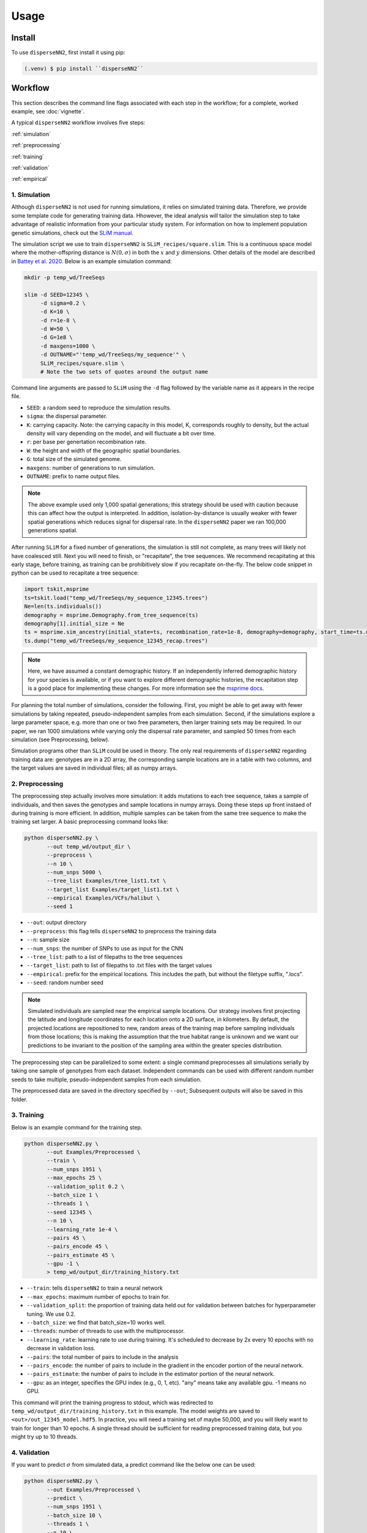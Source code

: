 




.. _usage:

Usage
-----



.. _install:

Install
^^^^^^^

To use ``disperseNN2``, first install it using pip:

.. code-block:: console

   (.venv) $ pip install ``disperseNN2``



Workflow
^^^^^^^^
This section describes the command line flags associated with each step in the workflow; for a complete, worked example, see :doc:`vignette`.

A typical ``disperseNN2`` workflow involves five steps:

.. While it might be possible to run smaller tests on a laptop, it is generally advisable to seek out a high performance computing cluster, particularly for the simulation step.                                                                                                                                                     

:ref:`simulation`
   
:ref:`preprocessing`

:ref:`training`

:ref:`validation`

:ref:`empirical`



     



.. _simulation:

*************   
1. Simulation
*************

Although ``disperseNN2`` is not used for running simulations, it relies on simulated training data. Therefore, we provide some template code for generating training data. Hhowever, the ideal analysis will tailor the simulation step to take advantage of realistic information from your particular study system. For information on how to implement population genetic simulations, check out the `SLiM manual <http://benhaller.com/slim/SLiM_Manual.pdf>`_.

The simulation script we use to train ``disperseNN2`` is ``SLiM_recipes/square.slim``. This is a continuous space model where the mother-offspring distance is :math:`N(0,\sigma)` in both the :math:`x` and :math:`y` dimensions. Other details of the model are described in `Battey et al. 2020 <https://doi.org/10.1534/genetics.120.303143>`_. Below is an example simulation command:

.. code-block:: bash

		mkdir -p temp_wd/TreeSeqs
		
		slim -d SEED=12345 \
		     -d sigma=0.2 \
		     -d K=10 \
		     -d r=1e-8 \
		     -d W=50 \
		     -d G=1e8 \
		     -d maxgens=1000 \
		     -d OUTNAME="'temp_wd/TreeSeqs/my_sequence'" \
		     SLiM_recipes/square.slim \
		     # Note the two sets of quotes around the output name
		
Command line arguments are passed to ``SLiM`` using the ``-d`` flag followed by the variable name as it appears in the recipe file.

- ``SEED``: a random seed to reproduce the simulation results.
- ``sigma``: the dispersal parameter.
- ``K``: carrying capacity. Note: the carrying capacity in this model, K, corresponds roughly to density, but the actual density will vary depending on the model, and will fluctuate a bit over time.
- ``r``:  per base per genertation recombination rate.
- ``W``: the height and width of the geographic spatial boundaries.
- ``G``: total size of the simulated genome.
- ``maxgens``: number of generations to run simulation.
- ``OUTNAME``: prefix to name output files.

.. note::

   The above example used only 1,000 spatial generations; this strategy should be used with caution because this can affect how the output is interpreted. In addition, isolation-by-distance is usually weaker with fewer spatial generations which reduces signal for dispersal rate. In the ``disperseNN2`` paper we ran 100,000 generations spatial.

  
After running ``SLiM`` for a fixed number of generations, the simulation is still not complete, as many trees will likely not have coalesced still. Next you will need to finish, or "recapitate", the tree sequences. We recommend recapitating at this early stage, before training, as training can be prohibitively slow if you recapitate on-the-fly. The below code snippet in python can be used to recapitate a tree sequence:

.. code-block:: python

		import tskit,msprime
		ts=tskit.load("temp_wd/TreeSeqs/my_sequence_12345.trees")
		Ne=len(ts.individuals())
		demography = msprime.Demography.from_tree_sequence(ts)
		demography[1].initial_size = Ne
		ts = msprime.sim_ancestry(initial_state=ts, recombination_rate=1e-8, demography=demography, start_time=ts.metadata["SLiM"]["cycle"],random_seed=12345)
		ts.dump("temp_wd/TreeSeqs/my_sequence_12345_recap.trees")

.. note::

   Here, we have assumed a constant demographic history. If an independently inferred demographic history for your species is available, or if you want to explore different demographic histories, the recapitation step is a good place for implementing these changes. For more information see the `msprime docs <https://tskit.dev/msprime/docs/stable/ancestry.html#demography>`_.


For planning the total number of simulations, consider the following. First, you might be able to get away with fewer simulations by taking repeated, pseudo-independent samples from each simulation. Second, if the simulations explore a large parameter space, e.g. more than	one or two free	parameters, then larger training sets may be required.	In our paper, we ran 1000 simulations while varying only the dispersal rate parameter, and sampled 50 times from each	simulation (see Preprocessing, below).

Simulation programs other than ``SLiM`` could be used in theory. The only real requirements of ``disperseNN2`` regarding training data are: genotypes are in a 2D array, the corresponding sample locations are in a table with two columns, and the target values are saved in individual files; all as numpy arrays. 









.. _preprocessing:

****************
2. Preprocessing
****************

The preprocessing step actually involves more simulation: it adds mutations to each tree sequence, takes a sample of individuals, and then saves the genotypes and sample locations in numpy arrays.
Doing these steps up front instaed of during training is more efficient.
In addition, multiple samples can be taken from the same tree sequence to make the training set larger.
A basic preprocessing command looks like:

.. code-block:: bash
		
		python disperseNN2.py \
                       --out temp_wd/output_dir \
		       --preprocess \
                       --n 10 \
		       --num_snps 5000 \
		       --tree_list Examples/tree_list1.txt \
		       --target_list Examples/target_list1.txt \
		       --empirical Examples/VCFs/halibut \
		       --seed 1
		       

- ``--out``: output directory
- ``--preprocess``: this flag tells ``disperseNN2`` to preprocess the training data
- ``--n``: sample size
- ``--num_snps``: the number of SNPs to use as input for the CNN
- ``--tree_list``: path to a list of filepaths to the tree sequences
- ``--target_list``: path to list of filepaths to .txt files with the target values
- ``--empirical``: prefix for the empirical locations. This includes the path, but without the filetype suffix, ".locs".
- ``--seed``: random number seed

.. note::

   Simulated individuals are sampled near the empirical sample locations. Our strategy involves first projecting the latitude and longitude coordinates for each location onto a 2D surface, in kilometers. By default, the projected locations are repositioned to new, random areas of the training map before sampling individuals from those locations; this is making the assumption that the true habitat range is unknown and we want our predictions to be invariant to the position of the sampling area within the greater species distribution.

.. Last, the spatial coordinates are rescaled to :math:`(0,1)`, preserving aspect ratio, before being shown to the neural network as input.
  
The preprocessing step can be parallelized to some extent: a single command preprocesses all simulations serially by taking one sample of genotypes from each dataset. Independent commands can be used with different random number seeds to take multiple, pseudo-independent samples from each simulation.
		
The preprocessed data are saved in the directory specified by ``--out``; Subsequent outputs will also be saved in this folder.







.. _training:

***********
3. Training
***********

Below is an example command for the training step.

.. code-block:: bash

		python disperseNN2.py \
		       --out Examples/Preprocessed \
		       --train \
		       --num_snps 1951 \
		       --max_epochs 25 \
		       --validation_split 0.2 \
		       --batch_size 1 \
		       --threads 1 \
		       --seed 12345 \
		       --n 10 \
		       --learning_rate 1e-4 \
		       --pairs 45 \
		       --pairs_encode 45 \
		       --pairs_estimate 45 \
		       --gpu -1 \
		       > temp_wd/output_dir/training_history.txt

- ``--train``: tells ``disperseNN2`` to train a neural network
- ``--max_epochs``: maximum number of epochs to train for.
- ``--validation_split``: the proportion of training data held out for validation between batches for hyperparameter tuning. We use 0.2.
- ``--batch_size``: we find that batch_size=10 works well.
- ``--threads``: number of threads to use with the multiprocessor. 
- ``--learning_rate``: learning rate to use during training. It's scheduled to decrease by 2x every 10 epochs with no decrease in validation loss.
- ``--pairs``: the total number of pairs to include in the analysis
- ``--pairs_encode``: the number of pairs to include in the gradient in the encoder portion of the neural network.
- ``--pairs_estimate``: the number of pairs to include in the estimator portion of the neural network.
- ``--gpu``: as an integer, specifies the GPU index (e.g., 0, 1, etc). "any" means take any available gpu. -1 means no GPU.

This command will print the training progress to stdout, which was redirected to ``temp_wd/output_dir/training_history.txt`` in this example.
The model weights are saved to ``<out>/out_12345_model.hdf5``.
In practice, you will need a training set of maybe 50,000, and you will likely want to train for longer than 10 epochs.
A single thread should be sufficient for reading preprocessed training data, but you might try up to 10 threads. 







.. _validation:

*************
4. Validation
*************

If you want to predict :math:`\sigma` from simulated data, a predict command like the below one can be used:

.. code-block:: bash

		python disperseNN2.py \
		       --out Examples/Preprocessed \
		       --predict \
		       --num_snps 1951 \
		       --batch_size 10 \
		       --threads 1 \
		       --n 10 \
		       --seed 12345 \
		       --pairs 45 \
		       --pairs_encode 45 \
		       --pairs_estimate 45 \
		       --load_weights Examples/Preprocessed/pretrained_model.hdf5 \
		       --num_pred 10

- ``--predict``: tells ``disperseNN2`` to perform predictions
- ``--load_weights``: loads in saved weights from an already-trained model
- ``--num_pred``: number of datasets to predict with.

This will generate a file called ``<out>/Test_<seed>/pwConv_<seed>_predictions.txt`` containing: (TO DO: random number seeds aren't reproducible):

.. code-block:: bash

		1.3140451217006555	1.6492410246659885
		0.7865230997761491	0.8685257153042614
		0.47119165922491946	0.7649536491646727
		0.767575286929296	1.1743635040408027
		3.2702120633354514	2.849078431752082
		1.6979504272705979	2.077949785913849
		5.088607364715273	3.4579915900251597
		0.4510196845483516	0.6887610946330337
		1.2068913180526788	2.5440247780616168
		2.335507009283163	3.0874019344367993

Here, the columns list the true and predicted :math:`\sigma` for each simulation.









.. _empirical:

************************
5. Empirical prediction
************************

Finally, for predicting with empirical data:

.. code-block:: bash

                python disperseNN2.py \
		       --out Examples/Preprocessed/ \
		       --predict \
		       --empirical Examples/VCFs/halibut \
		       --num_snps 1951 \
		       --threads 1 \
		       --n 10 \
		       --seed 12345 \
		       --pairs 45 \
		       --pairs_encode 45 \
		       --pairs_estimate 45 \
		       --load_weights Examples/Preprocessed/pretrained_model.hdf5 \
		       --num_reps 5

- ``--empirical``: prefix for the empirical data. This includes the path, but without the filetype suffix. Two files must be present: a VCF and a table of lat and long. 
- ``--num_reps``: specifies how many bootstrap replicates to perform. Each replicate takes a random draw of num_snps SNPs from the VCF.

The output is in kilometers can be found in ``<out>/empirical_<seed>_predictions.txt``:

.. code-block:: bash

		Examples/VCFs/halibut_0 0.2970724416
		Examples/VCFs/halibut_1 0.2578380969
		Examples/VCFs/halibut_2 0.3252334316
		Examples/VCFs/halibut_3 0.2698406216
		Examples/VCFs/halibut_4 0.2880779185
